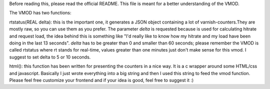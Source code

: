 Before reading this, please read the official README. 
This file is meant for a better understanding of the VMOD.

The VMOD has two functions:

rtstatus(REAL delta): this is the important one, it generates a JSON object containing a lot of varnish-counters.They are mostly raw, so you can use them as you prefer. 
The parameter *delta* is requested because is used for calculating hitrate and request load, the idea behind this is something like "I'd really like to know how my hitrate and my load have been doing in the last 13 seconds". *delta* has to be greater than 0 and smaller than 60 seconds; please remember the VMOD is called rtstatus where rt stands for real-time, values greater than one minutes just don't make sense for this vmod.
I suggest to set delta to 5 or 10 seconds. 
 
html(): this function has been written for presenting the counters in a nice way. It is a c wrapper around some HTML/css and javascript. Basically I just wrote everything into a big string and then I used this string to feed the vmod function.
Please feel free customize your frontend and if your idea is good, feel free to suggest it :)
